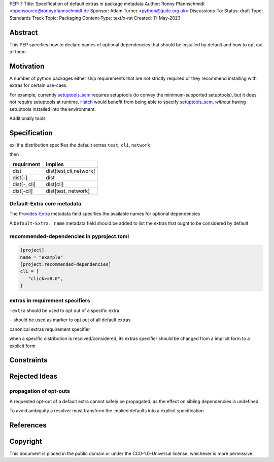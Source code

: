 PEP: ?
Title: Specification of default extras in package metadata
Author: Ronny Pfannschmidt <opensource@ronnypfannschmidt.de
Sponsor: Adam Turner <python@quite.org.uk>
Discussions-To:
Status: draft
Type: Standards Track
Topic: Packaging
Content-Type: text/x-rst
Created: 11-May-2023


Abstract
========

This PEP specifies how to declare names of optional dependencies that should be installed by default
and how to opt out of them

Motivation
============

A number of python packages either ship requirements that are not strictly required or they recommend installing with extras for certain use-caes.

For example, currently setuptools_scm_ requires setuptools (to convey the minimum-supported setuptools), but it does not require setuptools at runtime.
`Hatch <hatch_vcs_>`_ would benefit from being able to specify setuptools_scm_, *without* having setuptools installed into the environment.

Additionally tools


.. _setuptools_scm: https://github.com/pypa/setuptools_scm
.. _hatch_vcs: https://github.com/ofek/hatch-vcs

Specification
==============


ex: if a distribution specifies the default extras ``test``, ``cli``, ``network``

then

.. csv-table::
  :header: requirment, implies

  dist, "dist[test,cli,network]"
  dist[-], dist
  "dist[-, cli]", dist[cli]
  "dist[-cli]", "dist[test, network]"







Default-Extra core metadata
---------------------------

The `Provides-Extra <https://packaging.python.org/en/latest/specifications/core-metadata/#provides-extra-multiple-use>`_
metadata field specifies the available names for optional dependencies

A ``Default-Extra: name`` metadata field should be added to list the extras that ought to be considered by default


recommended-dependencies in pyproject.toml
--------------------------------------------

.. code-block:: toml

   [project]
   name = "example"
   [project.recommended-dependencies]
   cli = [
      "click>=8.0",
   }



extras in requirement specifiers
---------------------------------


``-extra`` should be used to opt out of a specific extra

``-`` should be used as marker to opt out of all default extras

canonical extras requirement specifier

when a specific distribution is resolved/considered,
its extras specifier should be changed from a implicit form to a explicit form




Constraints
============

Rejected Ideas
==============

propagation of opt-outs
-----------------------

A requested opt-out of a default extra cannot safely be propagated,
as the effect on sibling dependencies is undefined.

To avoid ambiguity a resolver must transform the implied defaults into a explicit specification




References
===========


Copyright
=========

This document is placed in the public domain or under the
CC0-1.0-Universal license, whichever is more permissive.
